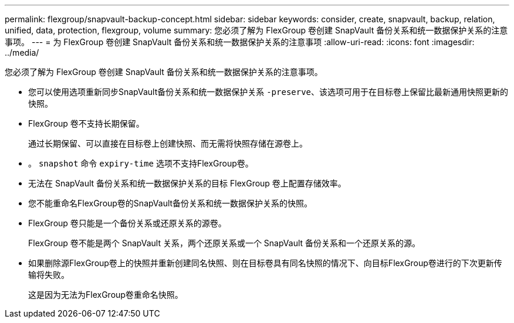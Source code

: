 ---
permalink: flexgroup/snapvault-backup-concept.html 
sidebar: sidebar 
keywords: consider, create, snapvault, backup, relation, unified, data, protection, flexgroup, volume 
summary: 您必须了解为 FlexGroup 卷创建 SnapVault 备份关系和统一数据保护关系的注意事项。 
---
= 为 FlexGroup 卷创建 SnapVault 备份关系和统一数据保护关系的注意事项
:allow-uri-read: 
:icons: font
:imagesdir: ../media/


[role="lead"]
您必须了解为 FlexGroup 卷创建 SnapVault 备份关系和统一数据保护关系的注意事项。

* 您可以使用选项重新同步SnapVault备份关系和统一数据保护关系 `-preserve`、该选项可用于在目标卷上保留比最新通用快照更新的快照。
* FlexGroup 卷不支持长期保留。
+
通过长期保留、可以直接在目标卷上创建快照、而无需将快照存储在源卷上。

* 。 `snapshot` 命令 `expiry-time` 选项不支持FlexGroup卷。
* 无法在 SnapVault 备份关系和统一数据保护关系的目标 FlexGroup 卷上配置存储效率。
* 您不能重命名FlexGroup卷的SnapVault备份关系和统一数据保护关系的快照。
* FlexGroup 卷只能是一个备份关系或还原关系的源卷。
+
FlexGroup 卷不能是两个 SnapVault 关系，两个还原关系或一个 SnapVault 备份关系和一个还原关系的源。

* 如果删除源FlexGroup卷上的快照并重新创建同名快照、则在目标卷具有同名快照的情况下、向目标FlexGroup卷进行的下次更新传输将失败。
+
这是因为无法为FlexGroup卷重命名快照。


